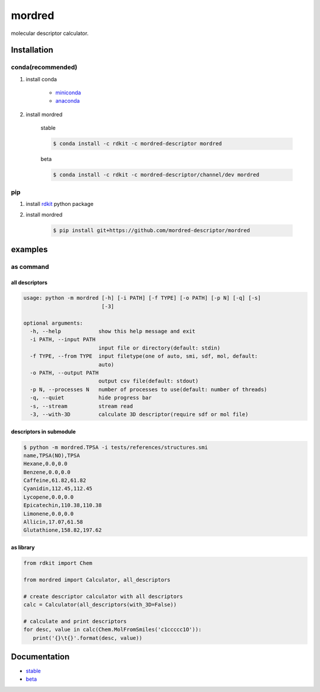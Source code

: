 mordred
=======
molecular descriptor calculator.

.. image:: https://travis-ci.org/mordred-descriptor/mordred.svg?branch=master
    :target: https://travis-ci.org/mordred-descriptor/mordred
    
.. image:: https://coveralls.io/repos/github/mordred-descriptor/mordred/badge.svg?branch=master
    :target: https://coveralls.io/github/mordred-descriptor/mordred?branch=master 

.. image:: https://codeclimate.com/github/mordred-descriptor/mordred/badges/gpa.svg
   :target: https://codeclimate.com/github/mordred-descriptor/mordred
   :alt: Code Climate

.. image:: https://anaconda.org/mordred-descriptor/mordred/badges/version.svg
    :target: https://anaconda.org/mordred-descriptor/mordred

Installation
------------

conda(recommended)
~~~~~~~~~~~~~~~~~~
#. install conda

       -  `miniconda <http://conda.pydata.org/miniconda.html>`__
       -  `anaconda <https://www.continuum.io/why-anaconda>`__

#. install mordred

       stable

       .. code:: console

           $ conda install -c rdkit -c mordred-descriptor mordred

       beta

       .. code:: console

           $ conda install -c rdkit -c mordred-descriptor/channel/dev mordred

pip
~~~

#. install `rdkit <http://www.rdkit.org/>`__ python package
#. install mordred

       .. code:: console

           $ pip install git+https://github.com/mordred-descriptor/mordred

examples
--------

as command
~~~~~~~~~~

all descriptors
^^^^^^^^^^^^^^^

.. code:: console

    usage: python -m mordred [-h] [-i PATH] [-f TYPE] [-o PATH] [-p N] [-q] [-s]
                             [-3]

    optional arguments:
      -h, --help            show this help message and exit
      -i PATH, --input PATH
                            input file or directory(default: stdin)
      -f TYPE, --from TYPE  input filetype(one of auto, smi, sdf, mol, default:
                            auto)
      -o PATH, --output PATH
                            output csv file(default: stdout)
      -p N, --processes N   number of processes to use(default: number of threads)
      -q, --quiet           hide progress bar
      -s, --stream          stream read
      -3, --with-3D         calculate 3D descriptor(require sdf or mol file)

descriptors in submodule
^^^^^^^^^^^^^^^^^^^^^^^^

.. code:: console

    $ python -m mordred.TPSA -i tests/references/structures.smi
    name,TPSA(NO),TPSA
    Hexane,0.0,0.0
    Benzene,0.0,0.0
    Caffeine,61.82,61.82
    Cyanidin,112.45,112.45
    Lycopene,0.0,0.0
    Epicatechin,110.38,110.38
    Limonene,0.0,0.0
    Allicin,17.07,61.58
    Glutathione,158.82,197.62

as library
^^^^^^^^^^

.. code:: python

    from rdkit import Chem

    from mordred import Calculator, all_descriptors

    # create descriptor calculator with all descriptors
    calc = Calculator(all_descriptors(with_3D=False))

    # calculate and print descriptors
    for desc, value in calc(Chem.MolFromSmiles('c1ccccc1O')):
       print('{}\t{}'.format(desc, value))

Documentation
-------------

-  `stable <http://mordred-descriptor.github.io/documentation/release>`__
-  `beta <http://mordred-descriptor.github.io/documentation/master>`__

